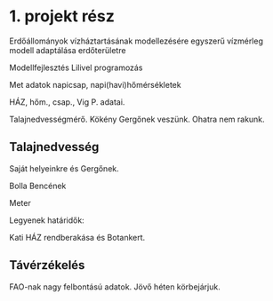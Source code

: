 * 1. projekt rész
Erdőállományok vízháztartásának modellezésére egyszerű vízmérleg modell adaptálása erdőterületre

Modellfejlesztés Lilivel programozás

Met adatok napicsap, napi(havi)hőmérsékletek

HÁZ, hőm., csap., Vig P. adatai.

Talajnedvességmérő.
Kökény Gergőnek veszünk. Ohatra nem rakunk.

** Talajnedvesség
Saját helyeinkre és Gergőnek.

Bolla Bencének

Meter

Legyenek határidők:

Kati HÁZ rendberakása és Botankert.


** Távérzékelés
FAO-nak nagy felbontású adatok. Jövő héten körbejárjuk.
